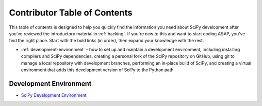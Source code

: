 .. _contributor-toc:

=============================
Contributor Table of Contents
=============================

This table of contents is designed to help you quickly find the information you need about SciPy development after you've reviewed the introductory material in :ref:`hacking`. If you're new to this and want to start coding ASAP, you've find the right place. Start with the bold links (in order), then expand your knowledge with the rest.

- :ref:`development-environment` - how to set up and maintain a development environment, including installing compilers and SciPy dependencies, creating a personal fork of the SciPy repository on GitHub, using git to manage a local repository with development branches, performing an in-place build of SciPy, and creating a virtual environment that adds this development version of SciPy to the Python path

.. development-environment:
Development Environment
-----------------------

- `SciPy Development Environment`_

.. _SciPy Development Environment: https://packaging.python.org
